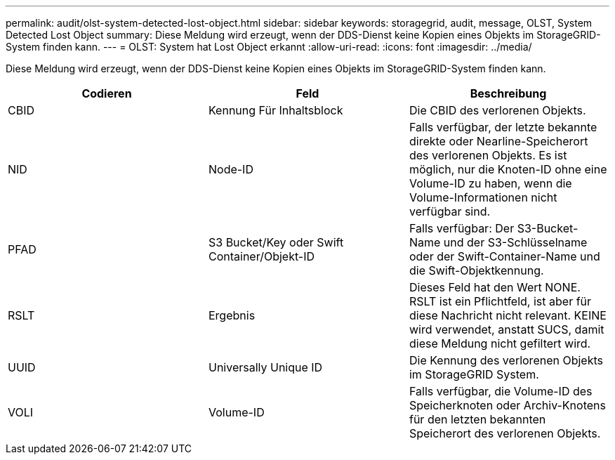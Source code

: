 ---
permalink: audit/olst-system-detected-lost-object.html 
sidebar: sidebar 
keywords: storagegrid, audit, message, OLST, System Detected Lost Object 
summary: Diese Meldung wird erzeugt, wenn der DDS-Dienst keine Kopien eines Objekts im StorageGRID-System finden kann. 
---
= OLST: System hat Lost Object erkannt
:allow-uri-read: 
:icons: font
:imagesdir: ../media/


[role="lead"]
Diese Meldung wird erzeugt, wenn der DDS-Dienst keine Kopien eines Objekts im StorageGRID-System finden kann.

|===
| Codieren | Feld | Beschreibung 


 a| 
CBID
 a| 
Kennung Für Inhaltsblock
 a| 
Die CBID des verlorenen Objekts.



 a| 
NID
 a| 
Node-ID
 a| 
Falls verfügbar, der letzte bekannte direkte oder Nearline-Speicherort des verlorenen Objekts. Es ist möglich, nur die Knoten-ID ohne eine Volume-ID zu haben, wenn die Volume-Informationen nicht verfügbar sind.



 a| 
PFAD
 a| 
S3 Bucket/Key oder Swift Container/Objekt-ID
 a| 
Falls verfügbar: Der S3-Bucket-Name und der S3-Schlüsselname oder der Swift-Container-Name und die Swift-Objektkennung.



 a| 
RSLT
 a| 
Ergebnis
 a| 
Dieses Feld hat den Wert NONE. RSLT ist ein Pflichtfeld, ist aber für diese Nachricht nicht relevant. KEINE wird verwendet, anstatt SUCS, damit diese Meldung nicht gefiltert wird.



 a| 
UUID
 a| 
Universally Unique ID
 a| 
Die Kennung des verlorenen Objekts im StorageGRID System.



 a| 
VOLI
 a| 
Volume-ID
 a| 
Falls verfügbar, die Volume-ID des Speicherknoten oder Archiv-Knotens für den letzten bekannten Speicherort des verlorenen Objekts.

|===